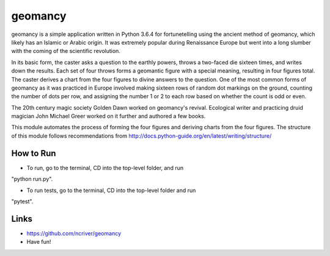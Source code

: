 geomancy
========

geomancy is a simple application written in Python 3.6.4 for 
fortunetelling 
using the ancient method of geomancy, which likely has an Islamic or Arabic origin. It was extremely popular during Renaissance Europe but went into a long slumber with the coming of the scientific revolution.

In its basic form, the caster asks a question to the earthly powers, 
throws a two-faced die sixteen times, and writes down the results. Each set of four throws forms a geomantic figure with a special meaning, resulting in four figures total. The caster derives a chart from the four figures to divine answers to the question. One of the most common forms of geomancy as it was practiced in Europe involved making sixteen rows of random dot markings on the ground, counting the number of dots per row, and assigning the number 1 or 2 to each row based on whether the count is odd or even.

The 20th century magic society Golden Dawn worked on geomancy's revival. Ecological writer and practicing druid magician John Michael Greer worked on it further and authored a few books.

This module automates the process of forming the four figures and deriving charts from the four figures. The structure of this module follows recommendations from http://docs.python-guide.org/en/latest/writing/structure/

How to Run
----------
* To run, go to the terminal, CD into the top-level folder, and run 
"python run.py".

* To run tests, go to the terminal, CD into the top-level folder and run 
"pytest".

Links
-----
* https://github.com/ncriver/geomancy
* Have fun!

